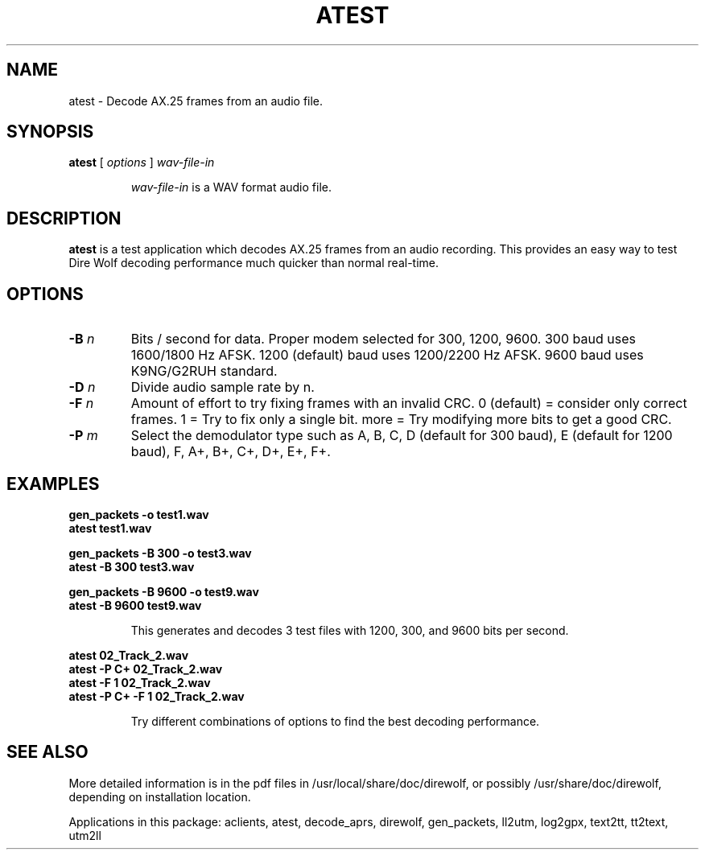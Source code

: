 .TH ATEST  1

.SH NAME
atest \- Decode AX.25 frames from an audio file.


.SH SYNOPSIS
.B atest  
[ \fIoptions\fR ] 
.I wav-file-in
.RS
.P
\fIwav-file-in\fR is a WAV format audio file.
.P
.RE

.SH DESCRIPTION
\fBatest\fR is a test application which decodes AX.25 frames from an audio recording.  This provides an easy way to test Dire Wolf decoding performance much quicker than normal real-time. 



.SH OPTIONS

.TP
.BI  "-B " "n"
Bits / second for data.  Proper modem selected for 300, 1200, 9600.
300 baud uses 1600/1800 Hz AFSK.
1200 (default) baud uses 1200/2200 Hz AFSK.
9600 baud uses K9NG/G2RUH standard.

.TP
.BI  "-D " "n"
Divide audio sample rate by n.

.TP
.BI  "-F " "n"
Amount of effort to try fixing frames with an invalid CRC.
0 (default) = consider only correct frames.
1 = Try to fix only a single bit.
more = Try modifying more bits to get a good CRC.

.TP
.BI  "-P " "m"
Select the demodulator type such as A, B, C, D (default for 300 baud), E (default for 1200 baud), F, A+, B+, C+, D+, E+, F+.



.SH EXAMPLES
.P
.PD 0
.B gen_packets -o test1.wav
.P
.B atest test1.wav 
.PD
.P
.PD 0
.B gen_packets -B 300 -o test3.wav
.P
.B atest -B 300 test3.wav 
.PD
.P
.PD 0
.B gen_packets -B 9600 -o test9.wav
.P
.B atest  -B 9600 test9.wav 
.PD
.P
.RS
This generates and decodes 3 test files with 1200, 300, and 9600 bits per second.
.RE
.P
.PD 0
.B atest 02_Track_2.wav
.P
.B atest -P C+ 02_Track_2.wav
.P
.B atest -F 1 02_Track_2.wav
.P
.B atest -P C+ -F 1 02_Track_2.wav
.PD
.P
.RS
Try different combinations of options to find the best decoding performance.
.RE
.P

.SH SEE ALSO
More detailed information is in the pdf files in /usr/local/share/doc/direwolf, or possibly /usr/share/doc/direwolf, depending on installation location.

Applications in this package: aclients, atest, decode_aprs, direwolf, gen_packets, ll2utm, log2gpx, text2tt, tt2text, utm2ll

